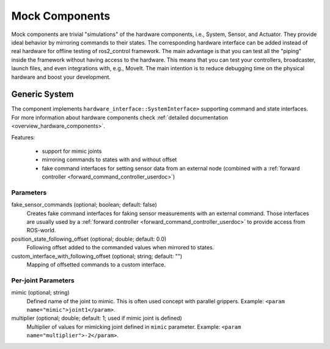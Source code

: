 .. _mock_components_userdoc:

Mock Components
----------------
Mock components are trivial "simulations" of the hardware components, i.e., System, Sensor, and Actuator.
They provide ideal behavior by mirroring commands to their states.
The corresponding hardware interface can be added instead of real hardware for offline testing of ros2_control framework.
The main advantage is that you can test all the "piping" inside the framework without having access to the hardware.
This means that you can test your controllers, broadcaster, launch files, and even integrations with, e.g., MoveIt.
The main intention is to reduce debugging time on the physical hardware and boost your development.


Generic System
^^^^^^^^^^^^^^
The component implements ``hardware_interface::SystemInterface>`` supporting command and state interfaces.
For more information about hardware components check :ref:`detailed documentation <overview_hardware_components>`.

Features:

  - support for mimic joints
  - mirroring commands to states with and without offset
  - fake command interfaces for setting sensor data from an external node (combined with a :ref:`forward controller <forward_command_controller_userdoc>`)


Parameters
,,,,,,,,,,

fake_sensor_commands (optional; boolean; default: false)
  Creates fake command interfaces for faking sensor measurements with an external command.
  Those interfaces are usually used by a :ref:`forward controller <forward_command_controller_userdoc>` to provide access from ROS-world.

position_state_following_offset (optional; double; default: 0.0)
  Following offset added to the commanded values when mirrored to states.


custom_interface_with_following_offset (optional; string; default: "")
  Mapping of offsetted commands to a custom interface.


Per-joint Parameters
,,,,,,,,,,,,,,,,,,,,

mimic (optional; string)
  Defined name of the joint to mimic. This is often used concept with parallel grippers. Example: ``<param name="mimic">joint1</param>``.


multiplier (optional; double; default: 1; used if mimic joint is defined)
  Multiplier of values for mimicking joint defined in ``mimic`` parameter. Example: ``<param name="multiplier">-2</param>``.
